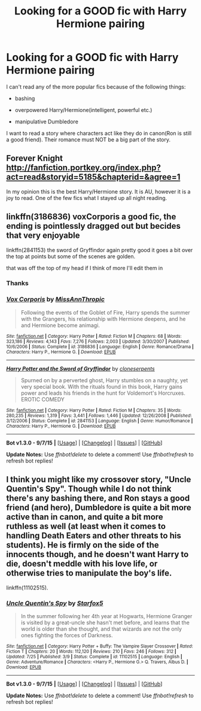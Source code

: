 #+TITLE: Looking for a GOOD fic with Harry Hermione pairing

* Looking for a GOOD fic with Harry Hermione pairing
:PROPERTIES:
:Author: Farswadialol123
:Score: 6
:DateUnix: 1448699898.0
:DateShort: 2015-Nov-28
:FlairText: Request
:END:
I can't read any of the more popular fics because of the following things:

- bashing

- overpowered Harry/Hermione(intelligent, powerful etc.)

- manipulative Dumbledore

I want to read a story where characters act like they do in canon(Ron is still a good friend). Their romance must NOT be a big part of the story.


** Forever Knight [[http://fanfiction.portkey.org/index.php?act=read&storyid=5185&chapterid=&agree=1]]

In my opinion this is the best Harry/Hermione story. It is AU, however it is a joy to read. One of the few fics what I stayed up all night reading.
:PROPERTIES:
:Author: AsianAsshole
:Score: 3
:DateUnix: 1448727409.0
:DateShort: 2015-Nov-28
:END:


** linkffn(3186836) voxCorporis a good fic, the ending is pointlessly dragged out but becides that very enjoyable

linkffn(2841153) the sword of Gryffindor again pretty good it goes a bit over the top at points but some of the scenes are golden.

that was off the top of my head if I think of more I'll edit them in
:PROPERTIES:
:Author: delinquent_turnip
:Score: 2
:DateUnix: 1448720258.0
:DateShort: 2015-Nov-28
:END:

*** Thanks
:PROPERTIES:
:Author: Farswadialol123
:Score: 1
:DateUnix: 1448724021.0
:DateShort: 2015-Nov-28
:END:


*** [[http://www.fanfiction.net/s/3186836/1/][*/Vox Corporis/*]] by [[https://www.fanfiction.net/u/659787/MissAnnThropic][/MissAnnThropic/]]

#+begin_quote
  Following the events of the Goblet of Fire, Harry spends the summer with the Grangers, his relationship with Hermione deepens, and he and Hermione become animagi.
#+end_quote

^{/Site/: [[http://www.fanfiction.net/][fanfiction.net]] *|* /Category/: Harry Potter *|* /Rated/: Fiction M *|* /Chapters/: 68 *|* /Words/: 323,186 *|* /Reviews/: 4,143 *|* /Favs/: 7,276 *|* /Follows/: 2,003 *|* /Updated/: 3/30/2007 *|* /Published/: 10/6/2006 *|* /Status/: Complete *|* /id/: 3186836 *|* /Language/: English *|* /Genre/: Romance/Drama *|* /Characters/: Harry P., Hermione G. *|* /Download/: [[http://www.p0ody-files.com/ff_to_ebook/mobile/makeEpub.php?id=3186836][EPUB]]}

--------------

[[http://www.fanfiction.net/s/2841153/1/][*/Harry Potter and the Sword of Gryffindor/*]] by [[https://www.fanfiction.net/u/881050/cloneserpents][/cloneserpents/]]

#+begin_quote
  Spurned on by a perverted ghost, Harry stumbles on a naughty, yet very special book. With the rituals found in this book, Harry gains power and leads his friends in the hunt for Voldemort's Horcruxes. EROTIC COMEDY
#+end_quote

^{/Site/: [[http://www.fanfiction.net/][fanfiction.net]] *|* /Category/: Harry Potter *|* /Rated/: Fiction M *|* /Chapters/: 35 *|* /Words/: 280,235 *|* /Reviews/: 1,319 *|* /Favs/: 3,441 *|* /Follows/: 1,446 *|* /Updated/: 12/26/2008 *|* /Published/: 3/12/2006 *|* /Status/: Complete *|* /id/: 2841153 *|* /Language/: English *|* /Genre/: Humor/Romance *|* /Characters/: Harry P., Hermione G. *|* /Download/: [[http://www.p0ody-files.com/ff_to_ebook/mobile/makeEpub.php?id=2841153][EPUB]]}

--------------

*Bot v1.3.0 - 9/7/15* *|* [[[https://github.com/tusing/reddit-ffn-bot/wiki/Usage][Usage]]] | [[[https://github.com/tusing/reddit-ffn-bot/wiki/Changelog][Changelog]]] | [[[https://github.com/tusing/reddit-ffn-bot/issues/][Issues]]] | [[[https://github.com/tusing/reddit-ffn-bot/][GitHub]]]

*Update Notes:* Use /ffnbot!delete/ to delete a comment! Use /ffnbot!refresh/ to refresh bot replies!
:PROPERTIES:
:Author: FanfictionBot
:Score: 0
:DateUnix: 1448720305.0
:DateShort: 2015-Nov-28
:END:


** I think you might like my crossover story, "Uncle Quentin's Spy". Though while I do not think there's any bashing there, and Ron stays a good friend (and hero), Dumbledore is quite a bit more active than in canon, and quite a bit more ruthless as well (at least when it comes to handling Death Eaters and other threats to his students). He is firmly on the side of the innocents though, and he doesn't want Harry to die, doesn't meddle with his love life, or otherwise tries to manipulate the boy's life.

linkffn(11102515).
:PROPERTIES:
:Author: Starfox5
:Score: 0
:DateUnix: 1448725992.0
:DateShort: 2015-Nov-28
:END:

*** [[http://www.fanfiction.net/s/11102515/1/][*/Uncle Quentin's Spy/*]] by [[https://www.fanfiction.net/u/2548648/Starfox5][/Starfox5/]]

#+begin_quote
  In the summer following her 4th year at Hogwarts, Hermione Granger is visited by a great-uncle she hasn't met before, and learns that the world is older than she thought, and that wizards are not the only ones fighting the forces of Darkness.
#+end_quote

^{/Site/: [[http://www.fanfiction.net/][fanfiction.net]] *|* /Category/: Harry Potter + Buffy: The Vampire Slayer Crossover *|* /Rated/: Fiction T *|* /Chapters/: 20 *|* /Words/: 112,120 *|* /Reviews/: 210 *|* /Favs/: 246 *|* /Follows/: 312 *|* /Updated/: 7/25 *|* /Published/: 3/9 *|* /Status/: Complete *|* /id/: 11102515 *|* /Language/: English *|* /Genre/: Adventure/Romance *|* /Characters/: <Harry P., Hermione G.> Q. Travers, Albus D. *|* /Download/: [[http://www.p0ody-files.com/ff_to_ebook/mobile/makeEpub.php?id=11102515][EPUB]]}

--------------

*Bot v1.3.0 - 9/7/15* *|* [[[https://github.com/tusing/reddit-ffn-bot/wiki/Usage][Usage]]] | [[[https://github.com/tusing/reddit-ffn-bot/wiki/Changelog][Changelog]]] | [[[https://github.com/tusing/reddit-ffn-bot/issues/][Issues]]] | [[[https://github.com/tusing/reddit-ffn-bot/][GitHub]]]

*Update Notes:* Use /ffnbot!delete/ to delete a comment! Use /ffnbot!refresh/ to refresh bot replies!
:PROPERTIES:
:Author: FanfictionBot
:Score: 1
:DateUnix: 1448726022.0
:DateShort: 2015-Nov-28
:END:
